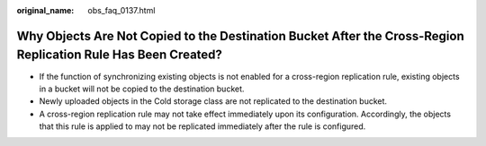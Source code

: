 :original_name: obs_faq_0137.html

.. _obs_faq_0137:

Why Objects Are Not Copied to the Destination Bucket After the Cross-Region Replication Rule Has Been Created?
==============================================================================================================

-  If the function of synchronizing existing objects is not enabled for a cross-region replication rule, existing objects in a bucket will not be copied to the destination bucket.
-  Newly uploaded objects in the Cold storage class are not replicated to the destination bucket.
-  A cross-region replication rule may not take effect immediately upon its configuration. Accordingly, the objects that this rule is applied to may not be replicated immediately after the rule is configured.
